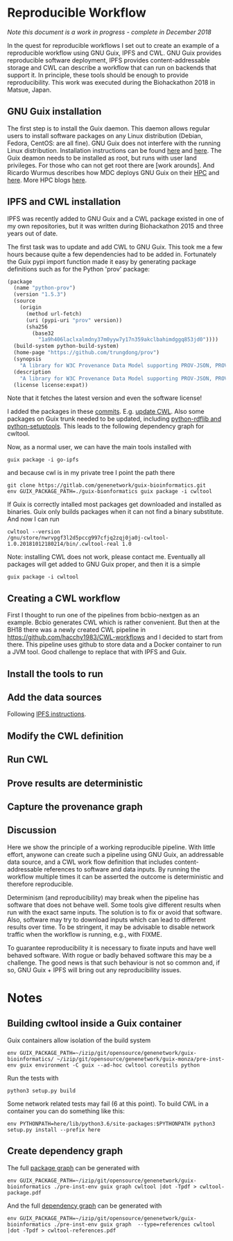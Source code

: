 * Reproducible Workflow

/Note this document is a work in progress - complete in December 2018/

In the quest for reproducible workflows I set out to create an example
of a reproducible workflow using GNU Guix, IPFS and CWL. GNU Guix
provides reproducible software deployment, IPFS provides
content-addressable storage and CWL can describe a workflow that can
run on backends that support it. In principle, these tools should be
enough to provide reproducibility. This work was executed during the
Biohackathon 2018 in Matsue, Japan.

** GNU Guix installation

The first step is to install the Guix daemon. This daemon allows
regular users to install software packages on any Linux distribution
(Debian, Fedora, CentOS: are all fine). GNU Guix does not interfere
with the running Linux distribution. Installation instructions can be
found [[https://gitlab.com/pjotrp/guix-notes/blob/master/INSTALL.org][here]] and [[https://www.gnu.org/software/guix/manual/html_node/Binary-Installation.html][here]]. The Guix deamon needs to be installed as
root, but runs with user land privileges. For those who can not get
root there are [work arounds]. And Ricardo Wurmus describes how MDC
deploys GNU Guix on their [[https://guix.mdc-berlin.de/documentation.html][HPC]] and [[https://elephly.net/posts/2015-04-17-gnu-guix.html][here]]. More HPC blogs [[https://guix-hpc.bordeaux.inria.fr/blog/][here]].

** IPFS and CWL installation

IPFS was recently added to GNU Guix and a CWL package existed in one of
my own repositories, but it was written during Biohackathon 2015 and
three years out of date.

The first task was to update and add CWL to GNU Guix. This took me a
few hours because quite a few dependencies had to be added
in. Fortunately the Guix pypi import function made it easy by
generating package definitions such as for the Python 'prov' package:

#+BEGIN_SRC scheme
(package
  (name "python-prov")
  (version "1.5.3")
  (source
    (origin
      (method url-fetch)
      (uri (pypi-uri "prov" version))
      (sha256
        (base32
          "1a9h406laclxalmdny37m0yyw7y17n359akclbahimdggq853jd0"))))
  (build-system python-build-system)
  (home-page "https://github.com/trungdong/prov")
  (synopsis
    "A library for W3C Provenance Data Model supporting PROV-JSON, PROV-XML and PROV-O (RDF)")
  (description
    "A library for W3C Provenance Data Model supporting PROV-JSON, PROV-XML and PROV-O (RDF)")
  (license license:expat))
#+END_SRC

Note that it fetches the latest version and even the software license!

I added the packages in these [[https://gitlab.com/genenetwork/guix-bioinformatics/commits/master][commits]]. E.g. [[https://gitlab.com/genenetwork/guix-bioinformatics/commit/f65893ba096bc4b190d9101cca8fe490af80109e][update CWL]]. Also some
packages on Guix trunk needed to be updated, including [[https://gitlab.com/genenetwork/guix/commit/1204258ca29bba9966934507287eb320a64afe8f][python-rdflib
and python-setuptools]]. This leads to the following dependency graph
for cwltool.

#+ATTR_HTML: :style margin-left: auto; margin-right: auto;
[[http://biogems.info/cwltool-references.svg]]

Now, as a normal user, we can have the main tools installed with

: guix package -i go-ipfs

and because cwl is in my private tree I point the path there

: git clone https://gitlab.com/genenetwork/guix-bioinformatics.git
: env GUIX_PACKAGE_PATH=./guix-bionformatics guix package -i cwltool

If Guix is correctly intalled most packages get downloaded and
installed as binaries.  Guix only builds packages when it can not find
a binary substitute. And now I can run

: cwltool --version
: /gnu/store/nwrvpgf3l2d5pccg997cfjq2zqj0ja0j-cwltool-1.0.20181012180214/bin/.cwltool-real 1.0

Note: installing CWL does not work, please contact me. Eventually all packages will
get added to GNU Guix proper, and then it is a simple

: guix package -i cwltool

** Creating a CWL workflow

First I thought to run one of the pipelines from bcbio-nextgen as an
example. Bcbio generates CWL which is rather convenient. But then at
the BH18 there was a newly created CWL pipeline in
https://github.com/hacchy1983/CWL-workflows and I decided to start
from there. This pipeline uses github to store data and a Docker
container to run a JVM tool. Good challenge to replace that with IPFS
and Guix.

** Install the tools to run

** Add the data sources

Following [[https://docs.ipfs.io/introduction/usage/][IPFS instructions]].

** Modify the CWL definition

** Run CWL

** Prove results are deterministic

** Capture the provenance graph

** Discussion

Here we show the principle of a working reproducible pipeline. With
little effort, anywone can create such a pipeline using GNU Guix, an
addressable data source, and a CWL work flow definition that includes
content-addressable references to software and data inputs. By running
the workflow multiple times it can be asserted the outcome is
deterministic and therefore reproducible.

Determinism (and reproducibility) may break when the pipeline has
software that does not behave well. Some tools give different results
when run with the exact same inputs. The solution is to fix or avoid
that software. Also, software may try to download inputs which can
lead to different results over time. To be stringent, it may be
advisable to disable network traffic when the workflow is running,
e.g., with FIXME.

To guarantee reproducibility it is necessary to fixate inputs and have
well behaved software. With rogue or badly behaved software this may
be a challenge.  The good news is that such behaviour is not so common
and, if so, GNU Guix + IPFS will bring out any reproducibility issues.

* Notes

** Building cwltool inside a Guix container

Guix containers allow isolation of the build system

: env GUIX_PACKAGE_PATH=~/izip/git/opensource/genenetwork/guix-bioinformatics/ ~/izip/git/opensource/genenetwork/guix-monza/pre-inst-env guix environment -C guix --ad-hoc cwltool coreutils python

Run the tests with

: python3 setup.py build

Some network related tests may fail (6 at this point). To build CWL in a container
you can do something like this:

: env PYTHONPATH=here/lib/python3.6/site-packages:$PYTHONPATH python3 setup.py install --prefix here

** Create dependency graph

The full [[http://biogems.info/cwltool-references.pdf][package graph]] can be generated with

: env GUIX_PACKAGE_PATH=~/izip/git/opensource/genenetwork/guix-bioinformatics ./pre-inst-env guix graph cwltool |dot -Tpdf > cwltool-package.pdf

And the full [[http://biogems.info/cwltool-package.pdf][dependency graph]] can be generated with

: env GUIX_PACKAGE_PATH=~/izip/git/opensource/genenetwork/guix-bioinformatics ./pre-inst-env guix graph  --type=references cwltool |dot -Tpdf > cwltool-references.pdf
